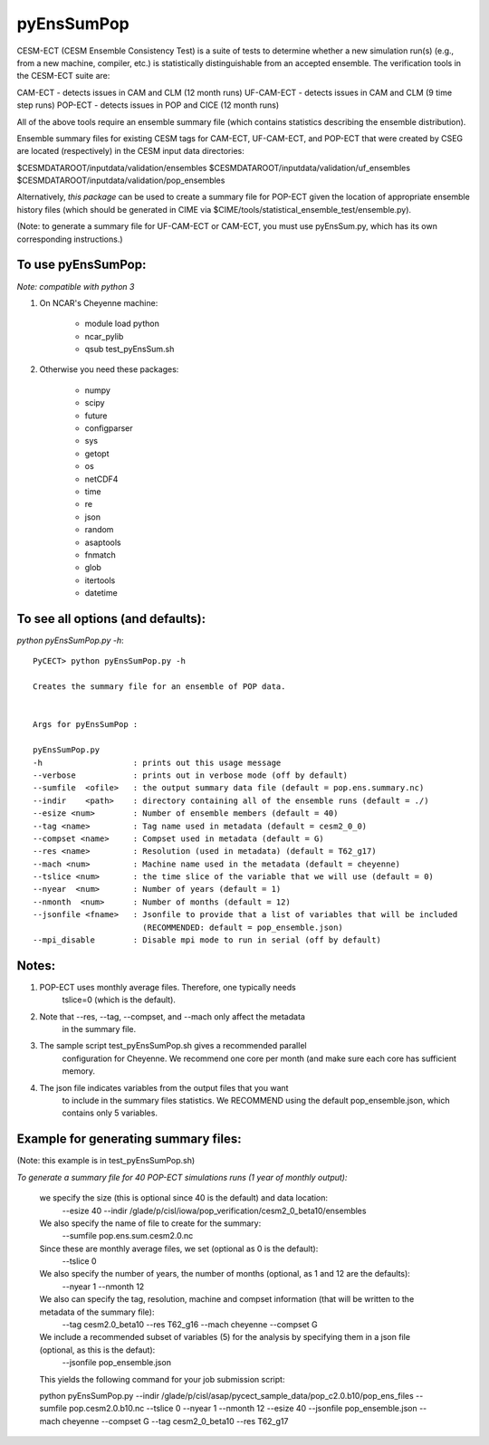 ==================
pyEnsSumPop
==================

CESM-ECT (CESM Ensemble Consistency Test) is a suite of tests to 
determine whether a new simulation run(s) (e.g., from a new machine, 
compiler, etc.) is statistically distinguishable from an accepted 
ensemble.  The verification tools in the CESM-ECT suite are:

CAM-ECT - detects issues in CAM and CLM (12 month runs)
UF-CAM-ECT - detects issues in CAM and CLM (9 time step runs)
POP-ECT - detects issues in POP and CICE (12 month runs)

All of the above tools require an ensemble summary file (which contains
statistics describing the ensemble distribution). 

Ensemble summary files for existing CESM tags for CAM-ECT, UF-CAM-ECT, 
and POP-ECT that were created by CSEG are located (respectively) in the 
CESM input data directories:

$CESMDATAROOT/inputdata/validation/ensembles
$CESMDATAROOT/inputdata/validation/uf_ensembles
$CESMDATAROOT/inputdata/validation/pop_ensembles

Alternatively, *this package* can be used to create a summary file for POP-ECT
given the location of appropriate ensemble history files (which should 
be generated in CIME via $CIME/tools/statistical_ensemble_test/ensemble.py).

(Note: to generate a summary file for UF-CAM-ECT or CAM-ECT, you must use 
pyEnsSum.py, which has its own corresponding instructions.)



To use pyEnsSumPop: 
--------------------------
 
*Note: compatible with python 3*

1. On NCAR's Cheyenne machine:

	  * module load python
	  * ncar_pylib
	  * qsub test_pyEnsSum.sh

2.  Otherwise you need these packages:

         * numpy
	 * scipy
	 * future
	 * configparser
	 * sys
	 * getopt
	 * os
	 * netCDF4
	 * time
	 * re
	 * json
	 * random
	 * asaptools
	 * fnmatch
	 * glob
	 * itertools
	 * datetime
 
To see all options (and defaults):
-----------------------------------
*python pyEnsSumPop.py -h*::

       PyCECT> python pyEnsSumPop.py -h

       Creates the summary file for an ensemble of POP data. 


       Args for pyEnsSumPop : 

       pyEnsSumPop.py
       -h                   : prints out this usage message
       --verbose            : prints out in verbose mode (off by default)
       --sumfile  <ofile>   : the output summary data file (default = pop.ens.summary.nc)
       --indir    <path>    : directory containing all of the ensemble runs (default = ./)
       --esize <num>        : Number of ensemble members (default = 40)
       --tag <name>         : Tag name used in metadata (default = cesm2_0_0)
       --compset <name>     : Compset used in metadata (default = G)
       --res <name>         : Resolution (used in metadata) (default = T62_g17)
       --mach <num>         : Machine name used in the metadata (default = cheyenne)
       --tslice <num>       : the time slice of the variable that we will use (default = 0)
       --nyear  <num>       : Number of years (default = 1)
       --nmonth  <num>      : Number of months (default = 12)
       --jsonfile <fname>   : Jsonfile to provide that a list of variables that will be included
                              (RECOMMENDED: default = pop_ensemble.json)
       --mpi_disable        : Disable mpi mode to run in serial (off by default)
   


Notes:
------

1. POP-ECT uses monthly average files. Therefore, one typically needs 
	  tslice=0 (which is the default).

2.  Note that --res, --tag, --compset, and --mach only affect the metadata 
	  in the summary file.

3.  The sample script test_pyEnsSumPop.sh gives a recommended parallel
	  configuration for Cheyenne.  We recommend one core per month (and make
	  sure each core has sufficient memory. 

4.  The json file indicates variables from the output files that you want 
	  to include in the summary files statistics. We RECOMMEND using the 
	  default pop_ensemble.json, which contains only 5 variables.



Example for generating summary files:
----------------------------------------
(Note: this example is in test_pyEnsSumPop.sh)

*To generate a summary file for 40 POP-ECT simulations runs (1 year of monthly output):* 
       	 
           we specify the size (this is optional since 40 is the default) and data location:
	    --esize 40
	    --indir /glade/p/cisl/iowa/pop_verification/cesm2_0_beta10/ensembles 

           We also specify the name of file to create for the summary:
 	    --sumfile pop.ens.sum.cesm2.0.nc

	   Since these are monthly average files, we set (optional as 0 is the default):
	    --tslice 0

           We also specify the number of years, the number of months (optional, as 1 and 12 are the defaults):
            --nyear 1
            --nmonth 12
	   
	   We also can specify the tag, resolution, machine and compset information (that will be written to the metadata of the summary file):
	    --tag cesm2.0_beta10
            --res T62_g16
            --mach cheyenne
            --compset G

           We include a recommended subset of variables (5) for the analysis by specifying them in a json file (optional, as this is the defaut):
            --jsonfile pop_ensemble.json

	   This yields the following command for your job submission script:

	   python pyEnsSumPop.py  --indir  /glade/p/cisl/asap/pycect_sample_data/pop_c2.0.b10/pop_ens_files 
	   --sumfile pop.cesm2.0.b10.nc --tslice 0 --nyear 1 --nmonth 12 --esize 40 --jsonfile pop_ensemble.json  
	   --mach cheyenne --compset G --tag cesm2_0_beta10 --res T62_g17
